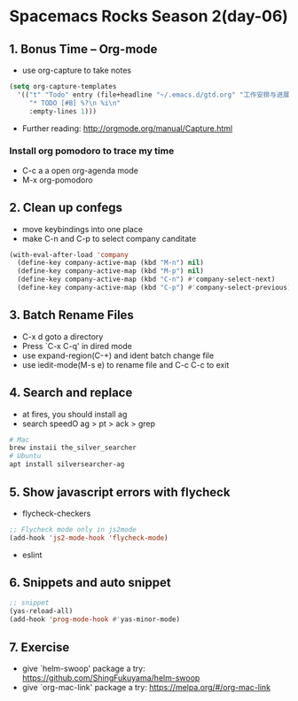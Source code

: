 * Spacemacs Rocks Season 2(day-06)

** 1. Bonus Time -- Org-mode

 - use org-capture to take notes

#+BEGIN_SRC emacs-lisp
  (setq org-capture-templates
	'(("t" "Todo" entry (file+headline "~/.emacs.d/gtd.org" "工作安排与进展")
	   "* TODO [#B] %?\n %i\n"
	   :empty-lines 1)))

#+END_SRC

- Further reading: http://orgmode.org/manual/Capture.html

*** Install org pomodoro to trace my time
- C-c a a open org-agenda mode
- M-x org-pomodoro

** 2. Clean up confegs
- move keybindings into one place
- make C-n and C-p to select company canditate

#+BEGIN_SRC emacs-lisp
  (with-eval-after-load 'company
    (define-key company-active-map (kbd "M-n") nil)
    (define-key company-active-map (kbd "M-p") nil)
    (define-key company-active-map (kbd "C-n") #'company-select-next)
    (define-key company-active-map (kbd "C-p") #'company-select-previous))

#+END_SRC

** 3. Batch Rename Files

- C-x d goto a directory
- Press `C-x C-q' in dired mode
- use expand-region(C-+) and ident batch change file
- use iedit-mode(M-s e) to rename file and C-c C-c to exit

** 4. Search and replace
- at fires, you should install ag
- search speedO ag > pt > ack > grep
#+BEGIN_SRC sh
  # Mac
  brew instaii the_silver_searcher
  # Ubuntu
  apt install silversearcher-ag
#+END_SRC

** 5. Show javascript errors with flycheck
- flycheck-checkers
#+BEGIN_SRC emacs-lisp
  ;; Flycheck mode only in js2mode
  (add-hook 'js2-mode-hook 'flycheck-mode)

#+END_SRC
- eslint

** 6. Snippets and auto snippet

#+BEGIN_SRC emacs-lisp
  ;; snippet
  (yas-reload-all)
  (add-hook 'prog-mode-hook #'yas-minor-mode)

#+END_SRC

** 7. Exercise

- give `helm-swoop' package a try: https://github.com/ShingFukuyama/helm-swoop
- give `org-mac-link' package a try: https://melpa.org/#/org-mac-link
